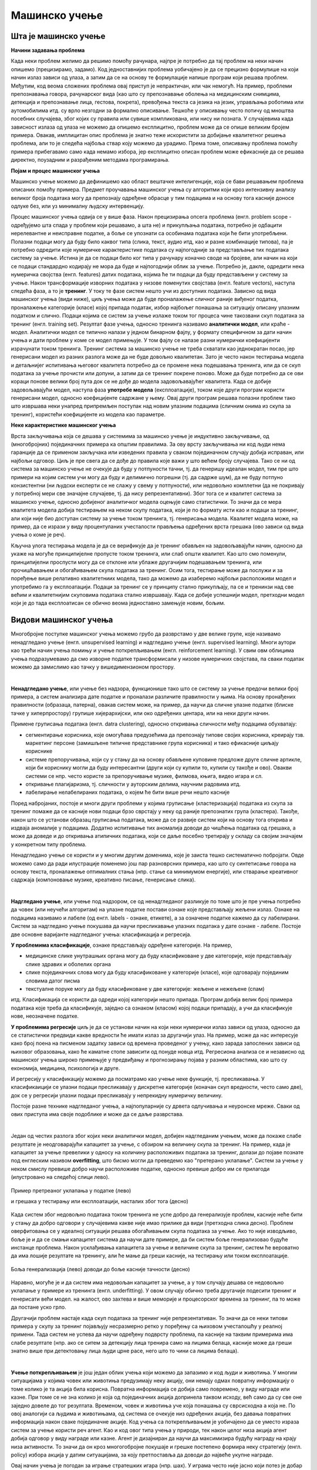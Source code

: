 Мaшинско учење
==============

.. reveal:: ML_button
    :showtitle: Из просветног гласника
    :hidetitle: Сакриј текст из просветног гласника

    На почетку изучавања ове теме требало би да наставник илуструје на примерима из свакодневног живота где се све данас могу
    срести примери машинског учења: препознавање лица (енгл. face recognition), препознавање говора (енгл. speech recognition), 
    аутоматско превођење (нпр. google translate), виртуелни асистенти (нпр. Сири, Алекса, Гугл-асистент) итд. Илустровати машинско
    учење на примерима. При излиставању примера повезати вертикално и међупредметно са питањем безбедности и приватности
    (препознавање лица на друштвеним мрежама, питања приватности, безбедности, утицаја технологије на промену начина обављања послова, 
    друштвених односа уопште).

    Објаснити концепт машинског учења као област рачунарства која се бави програмирањем рачунара да „доносе одлуке на основу
    искуства”. Објаснити везу између појмова машинског учења и вештачке интелигенције. Навести фазе у процесу машинског учења
    (прикупљање података, припремa података, избор атрибута, моделовање, евалуација и на крају употреба), и објаснити структуру
    употребе прикупљених података (тренинг, валидација и тестирање). Нагласити важност избора модела података као и типа алгоритма 
    (надгледано и ненадгледано учење у зависности од тога да ли су подаци за тренирање обележени или не).

    Објаснити на једном истом примеру надгледано и ненадгледано учење:

    **Надгледано учење**

    Да бисмо продали што више половних аутомобила треба да креирамо апликацију која може да процени цену аута на
    основу више параметра: произвођач, старост, пређена километража... Крећемо од већ постојећих познатих података за
    аутомобиле који су тренутно у продаји при чему знамо и
    њихове цене. Све те параметри као тренинг податке користи алгоритам за машинско учење, при чему се долази до
    математичких операција које дају смисао свим подацима,
    односно доводе до цене.

    **Ненадгледано учење**

    Други случај је када имамо све тренинг податке, али немамо тражену цену сваког аутомобила. За исте податке се
    креира алгоритам који аутоматски идентификује различите
    тржишне сегменте међу подацима и издваја неке математичке правилности које повезују дате податке.

Шта је машинско учење
---------------------

**Начини задавања проблема**

Када неки проблем желимо да решимо помоћу рачунара, најпре је потребно да тај проблем на неки 
начин опишемо (прецизирамо, задамо). Код једноставнијих проблема уобичајено је да се прецизно 
формулише на који начин излаз зависи од улаза, а затим да се на основу те формулације напише 
програм који решава проблем. Међутим, код веома сложених проблема овај приступ је непрактичан, 
или чак немогућ. На пример, проблеми препознавања говора, рачунарског вида (као што су препознавање 
оболења на медицинским снимцима, детекција и препознавање лица, гестова, покрета), превођења 
текста са језика на језик, управљања роботима или аутомобилима итд. су врло незгодни за формално 
описивање. Тешкоће у описивању често потичу од мноштва посебних случајева, због којих су правила 
или сувише компликована, или нису ни позната. У случајевима када зависност излаза од улаза 
не можемо да опишемо експлицитно, проблем може да се опише великим бројем примера. Овакав, 
имплицитан опис проблема је знатно теже искористити за добијање квалитетног решења проблема, али  
то је следећа најбоља ствар коју можемо да урадимо. Према томе, описивању проблема помоћу примера 
прибегавамо само када немамо избора, јер експлицитно описан проблем може ефикасније да се решава 
директно, поузадним и разрађеним методама програмирања.


**Појам и процес машинског учења**

Машинско учење можемо да дефинишемо као област вештачке интелигенције, која се бави решавањем 
проблема описаних помоћу примера. Предмет проучавања машинског учења су алгоритми који кроз 
интензивну анализу великог броја података могу да препознају одређене обрасце у тим подацима 
и на основу тога касније доносе одлуке без, или уз минималну људску интервенцију.

Процес машинског учења одвија се у више фаза. Након прецизирања опсега проблема (енгл. problem scope 
- одређујемо шта спада у проблем који решавамо, а шта не) и прикупљања података, потребно је одбацити 
нерелевантне и неисправне податке, а боље се упознати са особинама података који ће бити употребљени. 
Полазни подаци могу да буду било каквог типа (слика, текст, аудио итд, као и разне комбинације типова), 
па је потребно одредити које нумеричке карактеристике података су најпогодније за представљање тих 
података систему за учење. Истина је да се подаци било ког типа у рачунару коначно своде на бројеве, 
али начин на који се подаци стандардно кодирају не мора да буде и најпогоднији облик за учење. 
Потребно је, дакле, одредити нека нумеричка својства (енгл. features) датих података, којима ће ти 
подаци да буду представљени у систему за учење. Након трансформације изворних података у низове 
поменутих својстава (енгл. feature vectors), наступа следећа фаза, а то је **тренинг**. У току те 
фазе систем нешто учи из доступних података. Зависно од вида машинског учења (види ниже), циљ учења 
може да буде проналажење сличног раније виђеног податка, проналажење категорије (класе) којој припада 
податак, избор најбољег понашања за ситуацију описану улазним податком и слично. Подаци којима се 
систем за учење излаже током тог процеса чине такозвани скуп података за тренинг (енгл. training set). 
Резултат фазе учења, односно тренинга називамо **аналитички модел**, или краће - модел. Аналитички 
модел се типично налази у једном бинарном фајлу, у формату специфичном за дати начин учења и дати 
проблем у коме се модел примењује. У том фајлу се налазе разни нумерички коефицијенти израчунати 
током тренинга. Тренинг система за машинско учење не треба схватати као једнократан посао, јер 
генерисани модел из разних разлога може да не буде довољно квалитетан. Зато је често након тестирања 
модела и детаљнијег испитивања његовог квалитета потребно да се промене нека подешавања тренинга, 
или да се скуп података за учење прочисти или допуни, а затим да се тренинг покрене поново. Може да 
буде потребно да се ови кораци понове велики број пута док се не дође до модела задовољавајућег 
квалитета. Када се добије задовољавајући модел, наступа фаза **употребе модела** (експлоатације), 
током које други програм користи генерисани модел, односно коефицијенте садржане у њему. Овај 
други програм решава полазни проблем тако што извршава неки унапред припремљен поступак над новим 
улазним подацима (сличним онима из скупа за тренинг), користећи коефицијенте из модела као параметре.

**Неке карактеристике машинског учења**

Врста закључивања која се дешава у системима за машинско учење је индуктивно закључивање, од 
(многобројних) појединачних примера ка општим правилима. За ову врсту закључивања ни код људи 
нема гаранције да се применом закључака или изведених правила у сваком појединачном случају добија 
исправан, или најбољи одговор. Циљ је пре свега да се дође до правила које важи у што већем броју 
случајева. Тако се ни од система за машинско учење не очекује да буду у потпуности тачни, тј. да 
генеришу идеалан модел, тим пре што примери на којим систем учи могу да буду и делимично погрешни 
(тј. да садрже шум), да не буду потпуно конзистентни (ни људски експерти се не слажу у свему у 
потпуности), или недовољно комплетни (да не покривају у потребној мери све значајне случајеве, тј. 
да нису репрезентативни). Због тога се и квалитет система за машинско учење, односно добијеног 
аналитичког модела оцењује само статистички. То значи да се мера квалитета модела добија тестирањем 
на неком скупу података, који је по формату исти као и подаци за тренинг, али који није био доступан 
систему за учење током тренинга, тј. генерисања модела. Квалитет модела може, на пример, да се 
изрази у виду процентуланих учесталости прављења одређених врста грешака (ово зависи од вида учења 
о коме је реч).

Кључна улога тестирања модела је да се верификује да је тренинг обављен на задовољавајући начин, 
односно да укаже на могуће принципијелне пропусте током тренинга, или слаб општи квалитет. Као 
што смо поменули, принципијелни проспусти могу да се отклоне или ублаже другачијим подешавањем 
тренинга, или прочишћавањем и обогаћивањем скупа података за тренинг. 
Осим тога, тестирање може да послужи и за поређење више релативно квалитетниих модела, тако да 
можемо да изаберемо најбољи расположиви модел и употребимо га у експлоатацији. Подаци за тренинг 
се у принципу стално прикупљају, па се и тренинзи над све већим и квалитетнијим скуповима података 
стално извршавају. Када се добије успешнији модел, претходни модел који је до тада експлоатисан 
се обично веома једноставно замењује новим, бољим.


Видови машинског учења
----------------------

Многобројне поступке машинског учења можемо грубо да разврстамо у две велике групе, које 
називамо ненадгледано учење (енгл. unsupervised learning) и надгледано учење (енгл. supervised 
learning). Многи аутори као трећи начин учења помињу и учење поткрепљивањем (енгл. reinforcement 
learning). У свим овм облицима учења подразумевамо да смо изворне податке трансформисали у 
низове нумеричких својстава, па сваки податак можемо да замислимо као тачку у вишедимензионом 
простору.

|

**Ненадгледано учење**, или учење без надзора, функционише тако што се систему за учење предочи 
велики број примера, а систем анализира дате податке и проналази различите правилности у њима. На основу 
пронађених правилности (образаца, патерна), овакав систем може, на пример, да научи да сличне улазне 
податке (блиске тачке у хиперпростору) групише хијерархијски, или око одређених центара, или на неки 
други начин. 

Примене груписања података (енгл. datra clustering), односно откривања сличности међу подацима обухватају:

- сегментирање корисника, које омогућава предузећима да препознају типове својих корисника, креирају 
  тзв. маркетинг персоне (замишљене типичне представнике група корисника) и тако ефикасније циљају кориснике
- системе препоручивања, који су у стању да на основу обављене куповине предложе друге сличне артикле, који 
  би кориснику могли да буду интересантни (други који су купили то, купили су такође и ово). Овакви системи 
  се нпр. често користе за препоручивање музике, филмова, књига, видео игара и сл.
- откривање плагијаризма, тј. сличности у ауторским делима, научним радовима итд.
- лабелирање нелабелираних података, о којем ће бити више речи нешто касније

Поред набројаних, постоје и многи други проблеми у којима груписање (кластеризација) података из скупа 
за тренинг помаже да се касније нови подаци брзо сврстају у неку од раније препознатих група (кластера). 
Такође, након што се установи образац груписања података, може да се развије систем који на основу 
тога открива и издваја аномалије у подацима. Додатно испитивање тих аномалија доводи до чишћења 
података од грешака, а може да доведе и до откривања атипичних података, који се даље посебно третирају 
у складу са својим значајем у конкретном типу проблема.

Ненадгледано учење се користи и у многим другим доменима, које је заиста тешко систематично побројати. 
Овде можемо само да ради илустрације поменемо још пар разноврсних примера, као што су синтетисање 
говора на основу текста, проналажење оптималних стања (нпр. стање са минимумом енергије), или стварање 
креативног садржаја (компоновање музике, креативно писање, генерисање слика). 

|

**Надгледано учење**, или учење под надзором, се од ненадгледаног разликује по томе што је пре учења 
потребно да човек (или неучећи алгоритам) на улазне податке постави ознаке које представљају жељени 
излаз. Ознаке на подацима називамо и лабеле (од енгл. labels - ознаке, етикете), а за означене податке 
кажемо да су лабелирани. Систем за надгледано учење покушава да научи пресликавање улазних података у 
дате ознаке - лабеле. Постоје две основне варијанте надгледаног учења: класификација и регресија. 

**У проблемима класификације**, ознаке представљају одређене категорије. На пример, 

- медицинске слике унутрашњих органа могу да буду класификоване у две категорије, које представљају 
  слике здравих и оболелих органа
- слике појединачних слова могу да буду класификоване у категорије (класе), које одговарају појединим 
  словима датог писма
- текстуалне поруке могу да буду класификоване у две категорије: жељене и нежељене (спам)

итд. Класификација се користи да одреди којој категорији нешто припада. Програм добија велик број 
примера података које треба да класификује, заједно са ознаком (класом) којој подаци припадају, а 
учи да класификује нове, неозначене податке.

**У проблемима регресије** циљ је да се установи начин на који неки нумерички излаз зависи од улаза, 
односно да се статистички предвиди какве вредности ће имати излаз за другачији улаз. На пример, може 
да нас интересује како број поена на писменом задатку зависи од времена проведеног у учењу, како 
зарада запослених зависи од њиховог образовања, како ће каматне стопе зависити од понуде новца итд. 
Регресиона анализа се и независно од машинског учења широко примењује у предвиђању и прогнозирању 
појава у разним областима, као што су економија, медицина, психологија и друге.

И регресију у класификацију можемо да посматрамо као учење неке функције, тј. пресликавања. У 
класификаицији се улазни подаци пресликавају у дискретне категорије (коначан скуп вредности, често 
само две), док се у регресији улазни подаци пресликавају у непрекидну нумеричку величину.

Постоје разне технике надгледаног учења, а најпопуларније су дрвета одлучивања и неуронске мреже.
Сваки од ових приступа има своје подоблике и може да се даље разврстава.

|

Један од честих разлога због којих неки аналитички модел, добијен надгледаним учењем, може да покаже 
слабе резултате је неодговарајући капацитет за учење, с обзиром на величину скупа за тренинг. На 
пример, када је капацитет за учење превелики у односу на количину расположивих података за тренинг, 
долази до појаве познате под енглеским називом **overfitting**, што бисмо могли да преведемо као 
"претерано уклапање". Систем за учење у неком смислу превише добро научи расположиве податке, односно 
превише добро им се прилагоди (илустровано на следећој слици лево).

.. figure:: ../../_images/overfitting.png
    :align: center
    
    Пример претреаног уклапања у податке (лево) 
    
    и грешака у тестирању или експлоатацији, насталих због тога (десно)

Када систем због недовољно података током тренинга не успе добро да генерализује проблем, касније 
неће бити у стању да добро одговори у случајевима какве није имао прилике да види (претходна слика 
десно). Проблем оверфитовања се у идеалној ситуацији решава обогаћивањем скупа података за учење. Ако 
то није изводљиво, боље је и да се смањи капацитет система да научи дате примере, да би систем боље 
генерализовао будуће инстанце проблема. Након усклађивања капацитета за учење и величине скупа за 
тренинг, систем ће вероватно да има лошије резултате на тренингу, али ће мање да греши касније, на 
тестирању или током експлоатације.

.. figure:: ../../_images/fitting.png
    :align: center
    
    Боља генерализација (лево) доводи до боље касније тачности (десно)

Наравно, могуће је и да систем има недовољан капацитет за учење, а у том случају дешава се недовољно 
уклапање у примере из тренинга (енгл. underfitting). У овом случају обично треба другачије подесити 
тренинг и генерисати већи модел. на жалост, ово захтева и више меморије и процесорског времена за 
тренинг, па то може да постане уско грло.

Другачији проблем настаје када скуп података за тренинг није репрезентативан. То значи да се неки 
типови примера у скупу за тренинг појављују несразмерно ретко у поређењу са њиховом учесталошћу у 
реалној примени. Тада систем не успева да научи одређену подврсту проблема, па касније на таквим 
примерима има слабе резултате (нпр. ако се ситем за детекцију лица тренира само на лицима белаца, 
касније може да греши знатно више при детектовању лица људи црне расе, него што то чини са лицима 
белаца).

|

**Учење поткрепљивањем** је још један облик учења који можемо да запазимо и код људи и животиња. 
У многим ситуацијама у којима човек или животиња предузимају неку акцију, они немају одмах повратну 
информацију о томе колико је та акција била корисна. Повратна информација се добија само повремено, 
у виду награде или казне. При томе се не зна колико је која од појединачних акција допринела таквом 
исходу, већ само да су све оне заједно довеле до тог резултата. Временом, човек и животиња уче која 
понашања су сврсисходна а која не. По овој аналогији са људима и животињама, од система се очекује 
низ одређених акција, без давања повратних информација након сваке појединачне акције. Код учења са 
поткрепљивањем је уобичајено да се уместо израза систем за учење користи реч агент. Као и код овог 
типа учења у природи, тек након целог низа акција агент добија одговор у виду награде или казне. 
Агент је дизајниран да научи да максимизира будућу награду на крају низа активности. То значи да 
он кроз многогобројне покушаје и грешке постепено формира неку стратегију (енгл. policy) избора 
акција у датим ситуацијама, за коју претпоставља да доводи до највеће укупне награде.

Овај начин учења је погодан за играње стратешких игара (нпр. шах). У играма често није јасно који 
потез је добар а који није, али на крају партије агент добија информацију о томе који играч је 
победио, па је та информација његово поткрепљење, тј. награда или казна. На овај начин могу да уче 
и роботи нпр. да се крећу у отежаним околностима, савладавају препреке, да се прикључе на пуњач, и 
слично. Такође, разни системи контроле и управљања могу кроз симулације да науче неку оптималну 
стратегију управљања (нпр. да уз минималан утрошак енергије постигну неки циљ).

Учење са поткрепљивањем се јавља у многобројним варијантама, према конкретном начину на који је 
организован процес учења. Један од изазова који је заједнички разним приступима је да се пронађе 
баланс између истраживања непознатог понашања и коришћења раније откривеног корисног понашања 
(енгл. exploration vs. exploitation).

.. comment


    У теорији рачунарског учења системи за учење се оцењују према рачунској сложености, према сложености узорка 
    (колико је података потребно за успешно учење) или другим параметрима.

    Кратак преглед развоја машинског учења
    --------------------------------------


    Машинско учење (МУ) је један од централних концепата вештачке интелигенције од самог њеног почетка, мада је, као 
    што смо то већ истицали, својеврстан процват и популарност доживело у каснијим фазама развоја вештачке интелигенције.

    Алгоритми машинског учења се користе у широком спектру апликација, као што су у медицини, филтрирању е-поште, препознавању говора и компјутерском виду, где је тешко или неизводљиво развити конвенционалне алгоритме за обављање потребних задатака.[3]

    ... а рачунари постижу све већи успех у решавању оваквих проблема.
    
    Грану вештачке интелигенције засновану на идеји да рачунарски системи могу да уче из података називамо **машинско учење**. 

